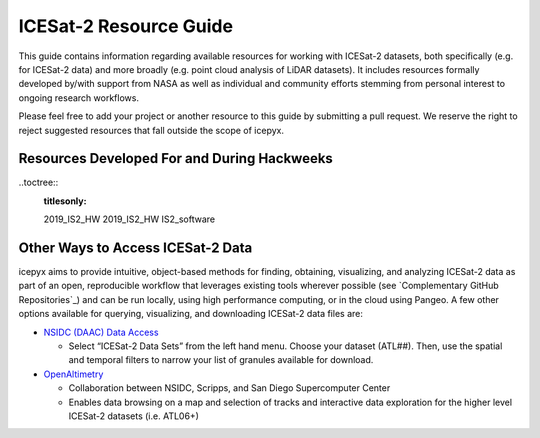 .. _resource_ref_label:

ICESat-2 Resource Guide
=======================

This guide contains information regarding available resources for working with ICESat-2 datasets, 
both specifically (e.g. for ICESat-2 data) and more broadly (e.g. point cloud analysis of LiDAR datasets). 
It includes resources formally developed by/with support from NASA as well as individual and 
community efforts stemming from personal interest to ongoing research workflows.

Please feel free to add your project or another resource to this guide by submitting a pull request. 
We reserve the right to reject suggested resources that fall outside the scope of icepyx.

Resources Developed For and During Hackweeks
--------------------------------------------

..toctree::
  :titlesonly:

  2019_IS2_HW
  2019_IS2_HW
  IS2_software





Other Ways to Access ICESat-2 Data
----------------------------------
icepyx aims to provide intuitive, object-based methods for finding, obtaining, visualizing, and analyzing ICESat-2 data as part of an open, 
reproducible workflow that leverages existing tools wherever possible (see `Complementary GitHub Repositories`_) 
and can be run locally, using high performance computing, or in the cloud using Pangeo. 
A few other options available for querying, visualizing, and downloading ICESat-2 data files are:

- `NSIDC (DAAC) Data Access <https://nsidc.org/data/icesat-2>`_

  - Select “ICESat-2 Data Sets” from the left hand menu. Choose your dataset (ATL##). Then, use the spatial and temporal filters to narrow your list of granules available for download.

- `OpenAltimetry <https://openaltimetry.org/>`_

  - Collaboration between NSIDC, Scripps, and San Diego Supercomputer Center
  - Enables data browsing on a map and selection of tracks and interactive data exploration for the higher level ICESat-2 datasets (i.e. ATL06+)